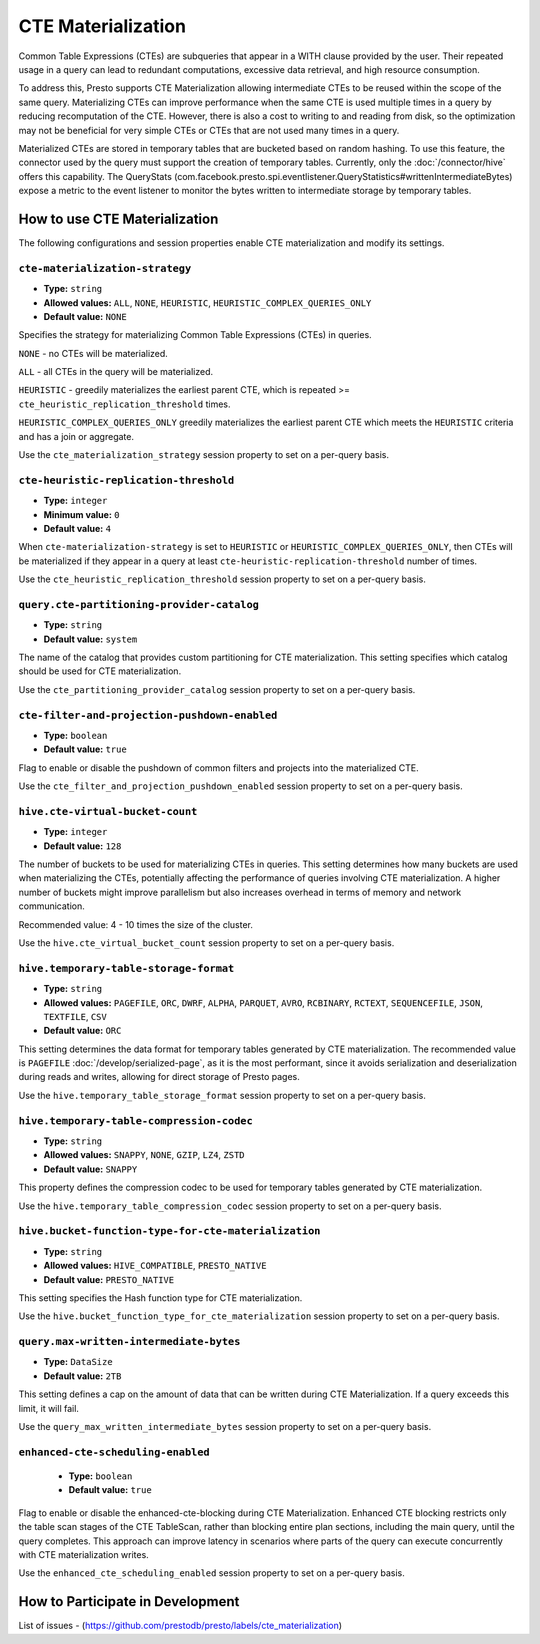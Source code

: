 
===================
CTE Materialization
===================

Common Table Expressions (CTEs) are subqueries that appear in a WITH clause provided by the user.
Their repeated usage in a query can lead to redundant computations, excessive data retrieval, and high resource consumption.

To address this, Presto supports CTE Materialization allowing intermediate CTEs to be reused within the scope of the same query.
Materializing CTEs can improve performance when the same CTE is used multiple times in a query by reducing recomputation of the CTE. However, there is also a cost to writing to and reading from disk, so the optimization may not be beneficial for very simple CTEs
or CTEs that are not used many times in a query.

Materialized CTEs are stored in temporary tables that are bucketed based on random hashing.
To use this feature, the connector used by the query must support the creation of temporary tables. Currently, only the :doc:`/connector/hive` offers this capability.
The QueryStats (com.facebook.presto.spi.eventlistener.QueryStatistics#writtenIntermediateBytes) expose a metric to the event listener to monitor the bytes written to intermediate storage by temporary tables.

How to use CTE Materialization
------------------------------

The following configurations and session properties enable CTE materialization and modify its settings.

``cte-materialization-strategy``
^^^^^^^^^^^^^^^^^^^^^^^^^^^^^^^^

* **Type:** ``string``
* **Allowed values:** ``ALL``, ``NONE``, ``HEURISTIC``, ``HEURISTIC_COMPLEX_QUERIES_ONLY``
* **Default value:** ``NONE``

Specifies the strategy for materializing Common Table Expressions (CTEs) in queries.

``NONE`` - no CTEs will be materialized.

``ALL``  - all CTEs in the query will be materialized.

``HEURISTIC`` - greedily materializes the earliest parent CTE, which is repeated >= ``cte_heuristic_replication_threshold`` times.

``HEURISTIC_COMPLEX_QUERIES_ONLY`` greedily materializes the earliest parent CTE which meets the ``HEURISTIC`` criteria and has a join or aggregate.

Use the ``cte_materialization_strategy`` session property to set on a per-query basis.

``cte-heuristic-replication-threshold``
^^^^^^^^^^^^^^^^^^^^^^^^^^^^^^^^^^^^^^^

* **Type:** ``integer``
* **Minimum value:** ``0``
* **Default value:** ``4``

When ``cte-materialization-strategy`` is set to ``HEURISTIC`` or ``HEURISTIC_COMPLEX_QUERIES_ONLY``, then CTEs will be materialized if they appear in a query at least ``cte-heuristic-replication-threshold`` number of times.

Use the ``cte_heuristic_replication_threshold`` session property to set on a per-query basis.

``query.cte-partitioning-provider-catalog``
^^^^^^^^^^^^^^^^^^^^^^^^^^^^^^^^^^^^^^^^^^^

* **Type:** ``string``
* **Default value:** ``system``

The name of the catalog that provides custom partitioning for CTE materialization.
This setting specifies which catalog should be used for CTE materialization.

Use the ``cte_partitioning_provider_catalog`` session property to set on a per-query basis.

``cte-filter-and-projection-pushdown-enabled``
^^^^^^^^^^^^^^^^^^^^^^^^^^^^^^^^^^^^^^^^^^^^^^

* **Type:** ``boolean``
* **Default value:** ``true``

Flag to enable or disable the pushdown of common filters and projects into the materialized CTE.

Use the ``cte_filter_and_projection_pushdown_enabled`` session property to set on a per-query basis.

``hive.cte-virtual-bucket-count``
^^^^^^^^^^^^^^^^^^^^^^^^^^^^^^^^^^

* **Type:** ``integer``
* **Default value:** ``128``

The number of buckets to be used for materializing CTEs in queries.
This setting determines how many buckets are used when materializing the CTEs, potentially affecting the performance of queries involving CTE materialization.
A higher number of buckets might improve parallelism but also increases overhead in terms of memory and network communication.

Recommended value: 4 - 10 times the size of the cluster.

Use the ``hive.cte_virtual_bucket_count`` session property to set on a per-query basis.

``hive.temporary-table-storage-format``
^^^^^^^^^^^^^^^^^^^^^^^^^^^^^^^^^^^^^^^

* **Type:** ``string``
* **Allowed values:** ``PAGEFILE``, ``ORC``, ``DWRF``, ``ALPHA``, ``PARQUET``, ``AVRO``, ``RCBINARY``, ``RCTEXT``, ``SEQUENCEFILE``, ``JSON``, ``TEXTFILE``, ``CSV``
* **Default value:** ``ORC``

This setting determines the data format for temporary tables generated by CTE materialization. The recommended value is ``PAGEFILE`` :doc:`/develop/serialized-page`, as it is the most performant,
since it avoids serialization and deserialization during reads and writes, allowing for direct storage of Presto pages.

Use the ``hive.temporary_table_storage_format`` session property to set on a per-query basis.

``hive.temporary-table-compression-codec``
^^^^^^^^^^^^^^^^^^^^^^^^^^^^^^^^^^^^^^^^^^

* **Type:** ``string``
* **Allowed values:** ``SNAPPY``, ``NONE``, ``GZIP``, ``LZ4``, ``ZSTD``
* **Default value:** ``SNAPPY``

This property defines the compression codec to be used for temporary tables generated by CTE materialization.

Use the ``hive.temporary_table_compression_codec`` session property to set on a per-query basis.

``hive.bucket-function-type-for-cte-materialization``
^^^^^^^^^^^^^^^^^^^^^^^^^^^^^^^^^^^^^^^^^^^^^^^^^^^^^

* **Type:** ``string``
* **Allowed values:** ``HIVE_COMPATIBLE``, ``PRESTO_NATIVE``
* **Default value:** ``PRESTO_NATIVE``

This setting specifies the Hash function type for CTE materialization.

Use the ``hive.bucket_function_type_for_cte_materialization`` session property to set on a per-query basis.

``query.max-written-intermediate-bytes``
^^^^^^^^^^^^^^^^^^^^^^^^^^^^^^^^^^^^^^^^

* **Type:** ``DataSize``
* **Default value:** ``2TB``

This setting defines a cap on the amount of data that can be written during CTE Materialization. If a query exceeds this limit, it will fail.

Use the ``query_max_written_intermediate_bytes`` session property to set on a per-query basis.

``enhanced-cte-scheduling-enabled``
^^^^^^^^^^^^^^^^^^^^^^^^^^^^^^^^^^^^^^^^

    * **Type:** ``boolean``
    * **Default value:** ``true``

Flag to enable or disable the enhanced-cte-blocking during CTE Materialization. Enhanced CTE blocking restricts only the table scan stages of the CTE TableScan, rather than blocking entire plan sections, including the main query, until the query completes.
This approach can improve latency in scenarios where parts of the query can execute concurrently with CTE materialization writes.

Use the ``enhanced_cte_scheduling_enabled`` session property to set on a per-query basis.


How to Participate in Development
---------------------------------

List of issues - (https://github.com/prestodb/presto/labels/cte_materialization)


